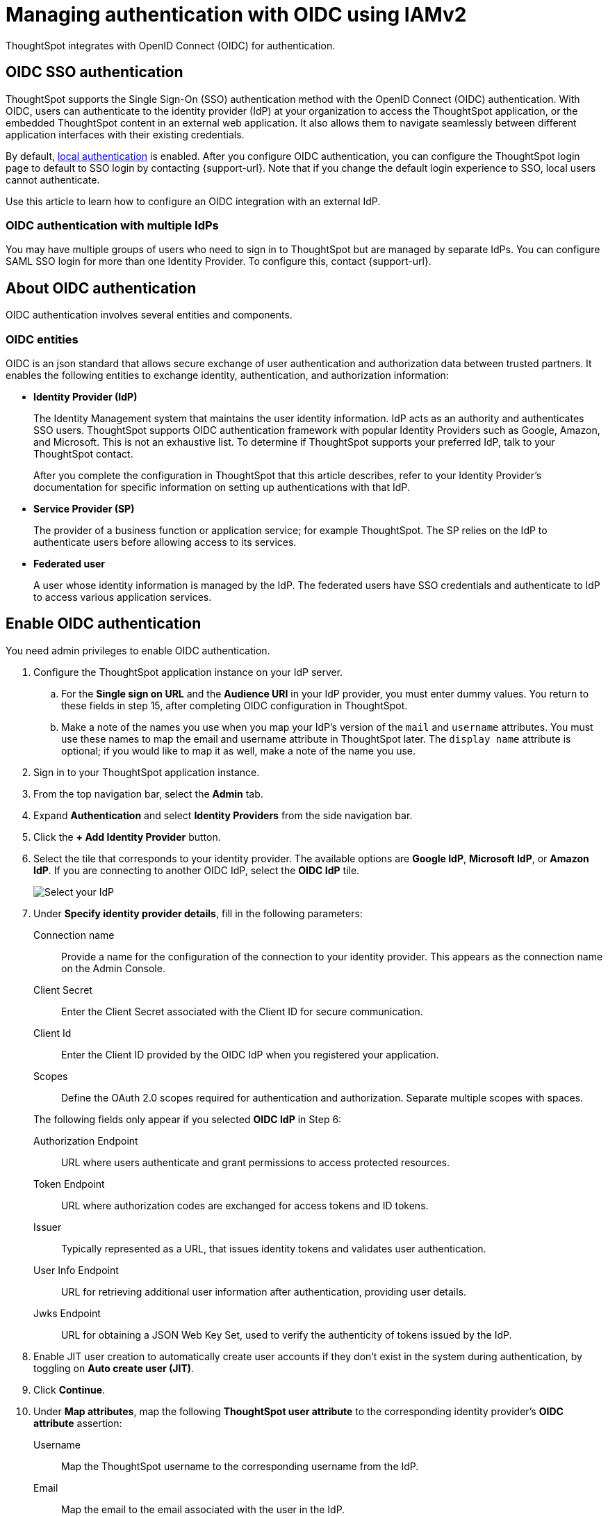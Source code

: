 = Managing authentication with OIDC using IAMv2
:last_updated: 12/2/2024
:linkattrs:
:experimental:
:page-layout: default-cloud-early-access
:description: Learn how to integrate with OIDC for authentication.


ThoughtSpot integrates with OpenID Connect (OIDC) for authentication.

== OIDC SSO authentication

ThoughtSpot supports the Single Sign-On (SSO) authentication method with the OpenID Connect (OIDC) authentication.
With OIDC, users can authenticate to the identity provider (IdP) at your organization to access the ThoughtSpot application, or the embedded ThoughtSpot content in an external web application.
It also allows them to navigate seamlessly between different application interfaces with their existing credentials.

By default, xref:authentication-local.adoc[local authentication] is enabled. After you configure OIDC authentication, you can configure the ThoughtSpot login page to default to SSO login by contacting {support-url}. Note that if you change the default login experience to SSO, local users cannot authenticate.

Use this article to learn how to configure an OIDC integration with an external IdP.

=== OIDC authentication with multiple IdPs

You may have multiple groups of users who need to sign in to ThoughtSpot but are managed by separate IdPs.
You can configure SAML SSO login for more than one Identity Provider.
To configure this, contact {support-url}.

== About OIDC authentication

OIDC authentication involves several entities and components.

=== OIDC entities

OIDC is an json standard that allows secure exchange of user authentication and authorization data between trusted partners.
It enables the following entities to exchange identity, authentication, and authorization information:

* *Identity Provider (IdP)*
+
The Identity Management system that maintains the user identity information.
IdP acts as an authority and authenticates SSO users.
ThoughtSpot supports OIDC authentication framework with popular Identity Providers such as Google, Amazon, and Microsoft. This is not an exhaustive list.
To determine if ThoughtSpot supports your preferred IdP, talk to your ThoughtSpot contact.
+
After you complete the configuration in ThoughtSpot that this article describes, refer to your Identity Provider's documentation for specific information on setting up authentications with that IdP.

* *Service Provider (SP)*
+
The provider of a business function or application service;
for example ThoughtSpot.
The SP relies on the IdP to authenticate users before allowing access to its services.

* *Federated user*
+
A user whose identity information is managed by the IdP.
The federated users have SSO credentials and authenticate to IdP to access various application services.

== Enable OIDC authentication

You need admin privileges to enable OIDC authentication.

. Configure the ThoughtSpot application instance on your IdP server.
.. For the *Single sign on URL* and the *Audience URI* in your IdP provider, you must enter dummy values. You return to these fields in step 15, after completing OIDC configuration in ThoughtSpot.
.. Make a note of the names you use when you map your IdP's version of the `mail` and `username` attributes. You must use these names to map the email and username attribute in ThoughtSpot later. The `display name` attribute is optional; if you would like to map it as well, make a note of the name you use.
. Sign in to your ThoughtSpot application instance.
. From the top navigation bar, select the *Admin* tab.
. Expand *Authentication* and select *Identity Providers* from the side navigation bar.
. Click the *+ Add Identity Provider* button.
. Select the tile that corresponds to your identity provider. The available options are *Google IdP*, *Microsoft IdP*, or *Amazon IdP*. If you are connecting to another OIDC IdP, select the *OIDC IdP* tile.
+
image::oicd_idp.png[Select your IdP]

+

. Under *Specify identity provider details*, fill in the following parameters:

Connection name:: Provide a name for the configuration of the connection to your identity provider. This appears as the connection name on the Admin Console.
Client Secret:: Enter the Client Secret associated with the Client ID for secure communication.
Client Id:: Enter the Client ID provided by the OIDC IdP when you registered your application.
Scopes:: Define the OAuth 2.0 scopes required for authentication and authorization. Separate multiple scopes with spaces.

+
The following fields only appear if you selected *OIDC IdP* in Step 6:

Authorization Endpoint:: URL where users authenticate and grant permissions to access protected resources.
Token Endpoint:: URL where authorization codes are exchanged for access tokens and ID tokens.
Issuer:: Typically represented as a URL, that issues identity tokens and validates user authentication.
User Info Endpoint:: URL for retrieving additional user information after authentication, providing user details.
Jwks Endpoint:: URL for obtaining a JSON Web Key Set, used to verify the authenticity of tokens issued by the IdP.

. Enable JIT user creation to automatically create user accounts if they don't exist in the system during authentication, by toggling on *Auto create user (JIT)*.
. Click *Continue*.
. Under *Map attributes*, map the following *ThoughtSpot user attribute* to the corresponding identity provider's *OIDC attribute* assertion:
Username:: Map the ThoughtSpot username to the corresponding username from the IdP.
Email:: Map the email to the email associated with the user in the IdP.
Display name:: Enter the display name.
roles:: Enter the roles associated with the user.
+
. Click *Save and continue*.

. Under *Add ThoughtSpot to your identity provider*, collect the information required to add the ThoughtSpot application to your IDP. The *Callback URI* is required to add the ThoughtSpot application to your IdP.
.. To copy and paste the *Callback URI* directly from this page, select the *copy* icons next to the parameter, and paste the information into a separate document.
. Click *Enable* to enable the connection immediately, or *Later* to complete the configuration without enabling the connection.
Your IdP is now configured in ThoughtSpot. You must also add the ThoughtSpot application to your IdP.

=== Configure the IdP

To enable the IdP to recognize your host application and ThoughtSpot as a valid service provider, you must configure the IdP with required attributes and metadata.


